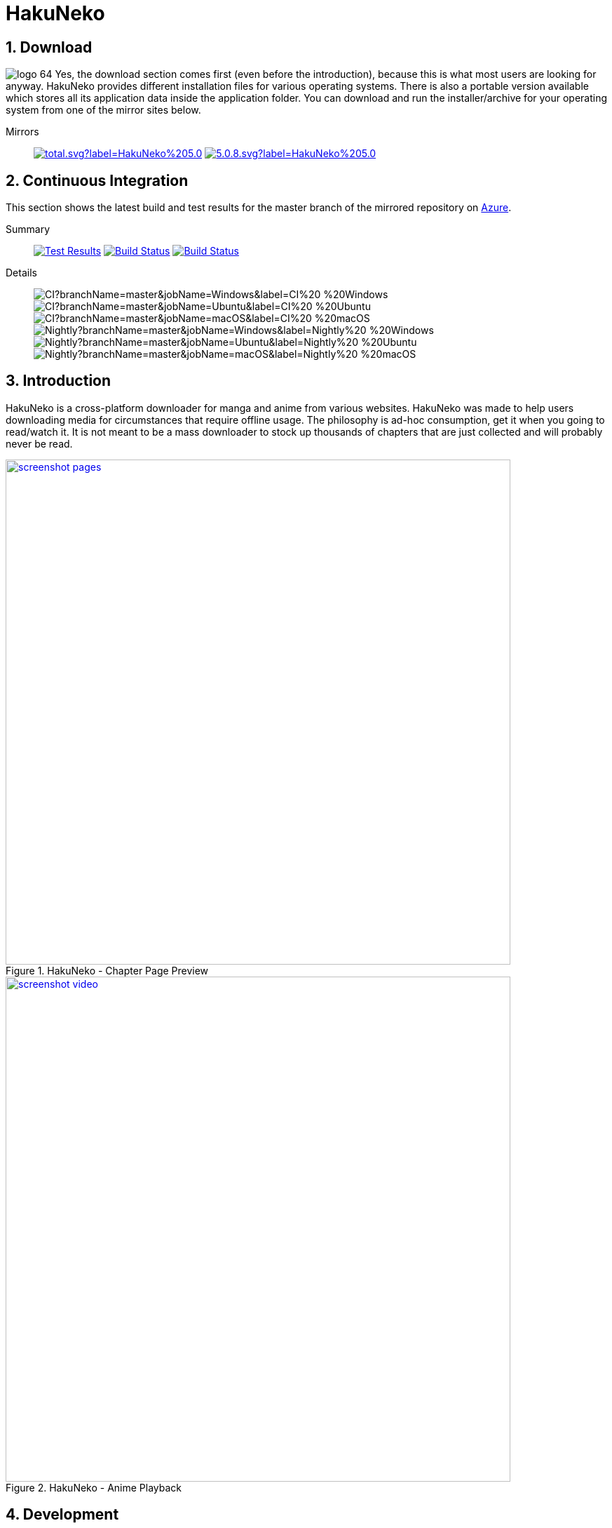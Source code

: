 = HakuNeko

:toc:
:numbered:
:icons: font
:linkattrs:
:imagesdir: ./assets

ifdef::env-github[]
:tip-caption: :bulb:
:note-caption: :information_source:
:important-caption: :heavy_exclamation_mark:
:caution-caption: :fire:
:warning-caption: :warning:
endif::[]

== Download

image:logo_64.png[float="left"]
Yes, the download section comes first (even before the introduction), because this is what most users are looking for anyway.
HakuNeko provides different installation files for various operating systems.
There is also a portable version available which stores all its application data inside the application folder.
You can download and run the installer/archive for your operating system from one of the mirror sites below.

Mirrors::

image:https://img.shields.io/github/downloads/manga-download/hakuneko/latest/total.svg?label=HakuNeko%205.0.8&logo=github[link=https://github.com/manga-download/hakuneko/releases/tag/v5.0.8, title="GitHub", window="_blank"]
image:https://img.shields.io/sourceforge/dt/hakuneko/5.0.8.svg?label=HakuNeko%205.0.8&logo=sourceforge[link=https://sourceforge.net/projects/hakuneko/files/5.0.8/, title="SourceForge", window="_blank"]

== Continuous Integration

This section shows the latest build and test results for the master branch of the mirrored repository on link:https://dev.azure.com/manga-download/hakuneko/_build[Azure].

Summary::

image:https://img.shields.io/azure-devops/tests/manga-download/hakuneko/5?label=CI%20Tests&logo=azure-pipelines[Test Results, link="https://dev.azure.com/manga-download/hakuneko/_testManagement/runs?_a=runQuery"]
image:https://dev.azure.com/manga-download/hakuneko/_apis/build/status/CI?branchName=master&label=CI%20Pipeline[Build Status, link="https://dev.azure.com/manga-download/hakuneko/_build/latest?definitionId=5&branchName=master"]
image:https://dev.azure.com/manga-download/hakuneko/_apis/build/status/Nightly?branchName=master&label=Nightly%20Build[Build Status, link="https://dev.azure.com/manga-download/hakuneko/_build/latest?definitionId=7&branchName=master"]

Details::
image:https://dev.azure.com/manga-download/hakuneko/_apis/build/status/CI?branchName=master&jobName=Windows&label=CI%20-%20Windows[]
image:https://dev.azure.com/manga-download/hakuneko/_apis/build/status/CI?branchName=master&jobName=Ubuntu&label=CI%20-%20Ubuntu[]
image:https://dev.azure.com/manga-download/hakuneko/_apis/build/status/CI?branchName=master&jobName=macOS&label=CI%20-%20macOS[]
 +
image:https://dev.azure.com/manga-download/hakuneko/_apis/build/status/Nightly?branchName=master&jobName=Windows&label=Nightly%20-%20Windows[]
image:https://dev.azure.com/manga-download/hakuneko/_apis/build/status/Nightly?branchName=master&jobName=Ubuntu&label=Nightly%20-%20Ubuntu[]
image:https://dev.azure.com/manga-download/hakuneko/_apis/build/status/Nightly?branchName=master&jobName=macOS&label=Nightly%20-%20macOS[]

== Introduction

HakuNeko is a cross-platform downloader for manga and anime from various websites.
HakuNeko was made to help users downloading media for circumstances that require offline usage.
The philosophy is ad-hoc consumption, get it when you going to read/watch it.
It is not meant to be a mass downloader to stock up thousands of chapters that are just collected and will probably never be read.
//The development of HakuNeko is based on this philosophy and sometimes the reason why certain features get rejected.

[.clearfix]
--
[.center]
//image::screenshot-loading.png[link=screenshot-websites.png, title="Loading Screen"]
//image::screenshot-websites.png[link=screenshot-websites.png, title="Website Selection"]
//image::screenshot-settings.png[link=screenshot-settings.png, title="Application Settings"]
image::screenshot-pages.png[link=screenshot-pages.png, width=720, title="HakuNeko - Chapter Page Preview", window=_blank]
//image::screenshot-reader.png[link=screenshot-reader.png, title="Manga Reader"]
image::screenshot-video.png[link=screenshot-video.png, width=720, title="HakuNeko - Anime Playback", window=_blank]
--

== Development

For developer documentation please check the link:https://github.com/manga-download/hakuneko/wiki/Developer-Manual[Wiki]